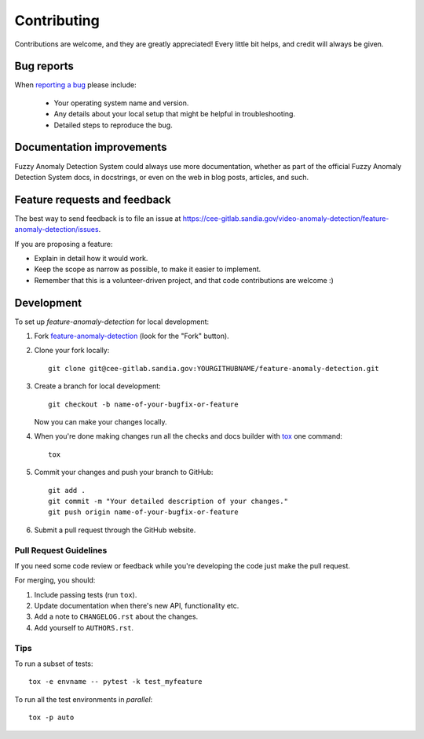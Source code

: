 ============
Contributing
============

Contributions are welcome, and they are greatly appreciated! Every
little bit helps, and credit will always be given.

Bug reports
===========

When `reporting a bug <https://cee-gitlab.sandia.gov/video-anomaly-detection/feature-anomaly-detection/issues>`_ please include:

    * Your operating system name and version.
    * Any details about your local setup that might be helpful in troubleshooting.
    * Detailed steps to reproduce the bug.

Documentation improvements
==========================

Fuzzy Anomaly Detection System could always use more documentation, whether as part of the
official Fuzzy Anomaly Detection System docs, in docstrings, or even on the web in blog posts,
articles, and such.

Feature requests and feedback
=============================

The best way to send feedback is to file an issue at https://cee-gitlab.sandia.gov/video-anomaly-detection/feature-anomaly-detection/issues.

If you are proposing a feature:

* Explain in detail how it would work.
* Keep the scope as narrow as possible, to make it easier to implement.
* Remember that this is a volunteer-driven project, and that code contributions are welcome :)

Development
===========

To set up `feature-anomaly-detection` for local development:

1. Fork `feature-anomaly-detection <https://cee-gitlab.sandia.gov/video-anomaly-detection/feature-anomaly-detection>`_
   (look for the "Fork" button).
2. Clone your fork locally::

    git clone git@cee-gitlab.sandia.gov:YOURGITHUBNAME/feature-anomaly-detection.git

3. Create a branch for local development::

    git checkout -b name-of-your-bugfix-or-feature

   Now you can make your changes locally.

4. When you're done making changes run all the checks and docs builder with `tox <https://tox.wiki/en/latest/install.html>`_ one command::

    tox

5. Commit your changes and push your branch to GitHub::

    git add .
    git commit -m "Your detailed description of your changes."
    git push origin name-of-your-bugfix-or-feature

6. Submit a pull request through the GitHub website.

Pull Request Guidelines
-----------------------

If you need some code review or feedback while you're developing the code just make the pull request.

For merging, you should:

1. Include passing tests (run ``tox``).
2. Update documentation when there's new API, functionality etc.
3. Add a note to ``CHANGELOG.rst`` about the changes.
4. Add yourself to ``AUTHORS.rst``.



Tips
----

To run a subset of tests::

    tox -e envname -- pytest -k test_myfeature

To run all the test environments in *parallel*::

    tox -p auto
